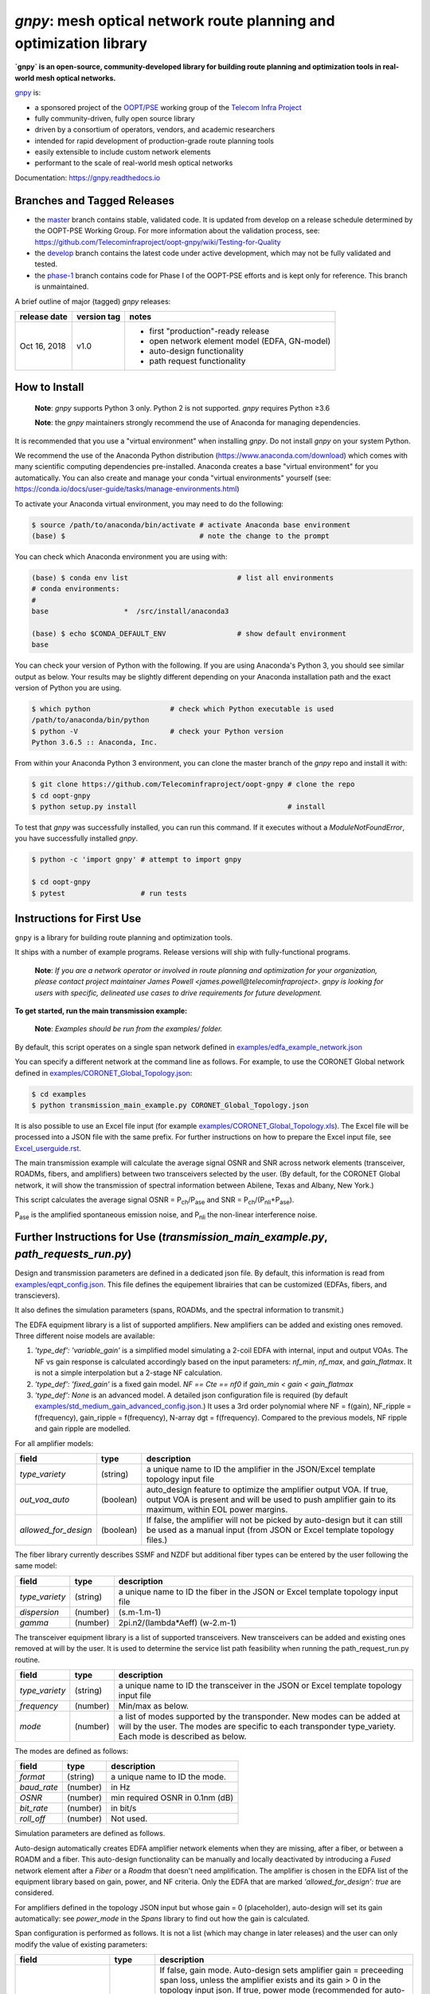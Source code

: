====================================================================
`gnpy`: mesh optical network route planning and optimization library
====================================================================

|docs| |build|

**`gnpy` is an open-source, community-developed library for building route
planning and optimization tools in real-world mesh optical networks.**

`gnpy <http://github.com/telecominfraproject/oopt-gnpy>`__ is:

- a sponsored project of the `OOPT/PSE <https://telecominfraproject.com/open-optical-packet-transport/>`_ working group of the `Telecom Infra Project <http://telecominfraproject.com>`_
- fully community-driven, fully open source library
- driven by a consortium of operators, vendors, and academic researchers
- intended for rapid development of production-grade route planning tools
- easily extensible to include custom network elements
- performant to the scale of real-world mesh optical networks

Documentation: https://gnpy.readthedocs.io

Branches and Tagged Releases
----------------------------

- the `master <https://github.com/Telecominfraproject/oopt-gnpy/tree/master>`_ branch contains stable, validated code. It is updated from develop on a release schedule determined by the OOPT-PSE Working Group. For more information about the validation process, see: https://github.com/Telecominfraproject/oopt-gnpy/wiki/Testing-for-Quality
- the `develop <https://github.com/Telecominfraproject/oopt-gnpy/tree/develop>`_ branch contains the latest code under active development, which may not be fully validated and tested.
- the `phase-1 <https://github.com/Telecominfraproject/oopt-gnpy/tree/phase-1>`_ branch contains code for Phase I of the OOPT-PSE efforts and is kept only for reference. This branch is unmaintained.

A brief outline of major (tagged) `gnpy` releases:

+---------------+-------------+-----------------------------------------------+
| release date  | version tag | notes                                         |
+===============+=============+===============================================+
| Oct 16, 2018  | v1.0        | - first "production"-ready release            |
|               |             | - open network element model (EDFA, GN-model) |
|               |             | - auto-design functionality                   |
|               |             | - path request functionality                  |
+---------------+-------------+-----------------------------------------------+

How to Install
--------------

   **Note**: `gnpy` supports Python 3 only. Python 2 is not supported.
   `gnpy` requires Python ≥3.6

   **Note**: the `gnpy` maintainers strongly recommend the use of Anaconda for
   managing dependencies.

It is recommended that you use a "virtual environment" when installing `gnpy`.
Do not install `gnpy` on your system Python.

We recommend the use of the Anaconda Python distribution
(https://www.anaconda.com/download) which comes with many scientific computing
dependencies pre-installed. Anaconda creates a base "virtual environment" for
you automatically. You can also create and manage your conda "virtual
environments" yourself (see:
https://conda.io/docs/user-guide/tasks/manage-environments.html)

To activate your Anaconda virtual environment, you may need to do the
following:

.. code-block:: shell

    $ source /path/to/anaconda/bin/activate # activate Anaconda base environment
    (base) $                                # note the change to the prompt

You can check which Anaconda environment you are using with:

.. code-block:: shell

    (base) $ conda env list                          # list all environments
    # conda environments:
    #
    base                  *  /src/install/anaconda3

    (base) $ echo $CONDA_DEFAULT_ENV                 # show default environment
    base

You can check your version of Python with the following. If you are using
Anaconda's Python 3, you should see similar output as below. Your results may
be slightly different depending on your Anaconda installation path and the
exact version of Python you are using.

.. code-block:: shell

    $ which python                   # check which Python executable is used
    /path/to/anaconda/bin/python
    $ python -V                      # check your Python version
    Python 3.6.5 :: Anaconda, Inc.

From within your Anaconda Python 3 environment, you can clone the master branch
of the `gnpy` repo and install it with:

.. code-block:: shell

    $ git clone https://github.com/Telecominfraproject/oopt-gnpy # clone the repo
    $ cd oopt-gnpy
    $ python setup.py install                                    # install

To test that `gnpy` was successfully installed, you can run this command. If it
executes without a `ModuleNotFoundError`, you have successfully installed
`gnpy`.

.. code-block:: shell

    $ python -c 'import gnpy' # attempt to import gnpy

    $ cd oopt-gnpy
    $ pytest                  # run tests

Instructions for First Use
--------------------------

``gnpy`` is a library for building route planning and optimization tools.

It ships with a number of example programs. Release versions will ship with
fully-functional programs.

    **Note**: *If you are a network operator or involved in route planning and
    optimization for your organization, please contact project maintainer James
    Powell <james.powell@telecominfraproject>. gnpy is looking for users with
    specific, delineated use cases to drive requirements for future
    development.*

**To get started, run the main transmission example:**

    **Note**: *Examples should be run from the examples/ folder.*

.. code-block:: shell
    $ pwd
    /path/to/oopt-gnpy
    $ cd examples
    $ python transmission_main_example.py

By default, this script operates on a single span network defined in
`examples/edfa_example_network.json <examples/edfa_example_network.json>`_

You can specify a different network at the command line as follows. For
example, to use the CORONET Global network defined in
`examples/CORONET_Global_Topology.json <examples/CORONET_Global_Topology.json>`_:

.. code-block:: shell

    $ cd examples
    $ python transmission_main_example.py CORONET_Global_Topology.json

It is also possible to use an Excel file input (for example
`examples/CORONET_Global_Topology.xls <examples/CORONET_Global_Topology.xls>`_).
The Excel file will be processed into a JSON file with the same prefix. For
further instructions on how to prepare the Excel input file, see
`Excel_userguide.rst <Excel_userguide.rst>`_.

The main transmission example will calculate the average signal OSNR and SNR
across network elements (transceiver, ROADMs, fibers, and amplifiers)
between two transceivers selected by the user. (By default, for the CORONET Global
network, it will show the transmission of spectral information between Abilene, Texas and Albany, New York.)

This script calculates the average signal OSNR = |OSNR| and SNR = |SNR|.

.. |OSNR| replace:: P\ :sub:`ch`\ /P\ :sub:`ase`
.. |SNR| replace:: P\ :sub:`ch`\ /(P\ :sub:`nli`\ +\ P\ :sub:`ase`)

|Pase| is the amplified spontaneous emission noise, and |Pnli| the non-linear
interference noise.

.. |Pase| replace:: P\ :sub:`ase`
.. |Pnli| replace:: P\ :sub:`nli`

Further Instructions for Use (`transmission_main_example.py`, `path_requests_run.py`)
-------------------------------------------------------------------------------------

Design and transmission parameters are defined in a dedicated json file. By
default, this information is read from `examples/eqpt_config.json
<examples/eqpt_config.json>`_. This file defines the equipement librairies that
can be customized (EDFAs, fibers, and transcievers).

It also defines the simulation parameters (spans, ROADMs, and the spectral
information to transmit.)

The EDFA equipment library is a list of supported amplifiers. New amplifiers
can be added and existing ones removed. Three different noise models are available:

1. `'type_def': 'variable_gain'` is a simplified model simulating a 2-coil EDFA with internal, input and output VOAs. The NF vs gain response is calculated accordingly based on the input parameters: `nf_min`, `nf_max`, and `gain_flatmax`. It is not a simple interpolation but a 2-stage NF calculation.
2. `'type_def': 'fixed_gain'` is a fixed gain model.  `NF == Cte == nf0` if `gain_min < gain < gain_flatmax`
3. `'type_def': None` is an advanced model. A detailed json configuration file is required (by default `examples/std_medium_gain_advanced_config.json <examples/std_medium_gain_advanced_config.json>`_.) It uses a 3rd order polynomial where NF = f(gain), NF_ripple = f(frequency), gain_ripple = f(frequency), N-array dgt = f(frequency). Compared to the previous models, NF ripple and gain ripple are modelled.

For all amplifier models:

+----------------------+-----------+-----------------------------------------+
| field                |   type    | description                             |
+======================+===========+=========================================+
| `type_variety`       | (string)  | a unique name to ID the amplifier in the|
|                      |           | JSON/Excel template topology input file |
+----------------------+-----------+-----------------------------------------+
| `out_voa_auto`       | (boolean) | auto_design feature to optimize the     |
|                      |           | amplifier output VOA. If true, output   |
|                      |           | VOA is present and will be used to push |
|                      |           | amplifier gain to its maximum, within   |
|                      |           | EOL power margins.                      |
+----------------------+-----------+-----------------------------------------+
| `allowed_for_design` | (boolean) | If false, the amplifier will not be     |
|                      |           | picked by auto-design but it can still  |
|                      |           | be used as a manual input (from JSON or |
|                      |           | Excel template topology files.)         |
+----------------------+-----------+-----------------------------------------+

The fiber library currently describes SSMF and NZDF but additional fiber types can be entered by the user following the same model:

+----------------------+-----------+-----------------------------------------+
| field                | type      | description                             |
+======================+===========+=========================================+
| `type_variety`       | (string)  | a unique name to ID the fiber in the    |
|                      |           | JSON or Excel template topology input   |
|                      |           | file                                    |
+----------------------+-----------+-----------------------------------------+
| `dispersion`         | (number)  | (s.m-1.m-1)                             |
+----------------------+-----------+-----------------------------------------+
| `gamma`              | (number)  | 2pi.n2/(lambda*Aeff) (w-2.m-1)          |
+----------------------+-----------+-----------------------------------------+

The transceiver equipment library is a list of supported transceivers. New
transceivers can be added and existing ones removed at will by the user. It is
used to determine the service list path feasibility when running the
path_request_run.py routine.

+----------------------+-----------+-----------------------------------------+
| field                | type      | description                             |
+======================+===========+=========================================+
|  `type_variety`      | (string)  | a unique name to ID the transceiver in  |
|                      |           | the JSON or Excel template topology     |
|                      |           | input file                              |
+----------------------+-----------+-----------------------------------------+
|  `frequency`         | (number)  | Min/max as below.                       |
+----------------------+-----------+-----------------------------------------+
|  `mode`              | (number)  | a list of modes supported by the        |
|                      |           | transponder. New modes can be added at  |
|                      |           | will by the user. The modes are specific|
|                      |           | to each transponder type_variety.       |
|                      |           | Each mode is described as below.        |
+----------------------+-----------+-----------------------------------------+

The modes are defined as follows:

+----------------------+-----------+-----------------------------------------+
| field                | type      | description                             |
+======================+===========+=========================================+
| `format`             | (string)  | a unique name to ID the mode.           |
+----------------------+-----------+-----------------------------------------+
| `baud_rate`          | (number)  | in Hz                                   |
+----------------------+-----------+-----------------------------------------+
| `OSNR`               | (number)  | min required OSNR in 0.1nm (dB)         |
+----------------------+-----------+-----------------------------------------+
| `bit_rate`           | (number)  | in bit/s                                |
+----------------------+-----------+-----------------------------------------+
| `roll_off`           | (number)  | Not used.                               |
+----------------------+-----------+-----------------------------------------+

Simulation parameters are defined as follows.

Auto-design automatically creates EDFA amplifier network elements when they are
missing, after a fiber, or between a ROADM and a fiber. This auto-design
functionality can be manually and locally deactivated by introducing a `Fused`
network element after a `Fiber` or a `Roadm` that doesn't need amplification.
The amplifier is chosen in the EDFA list of the equipment library based on
gain, power, and NF criteria. Only the EDFA that are marked
`'allowed_for_design': true` are considered.

For amplifiers defined in the topology JSON input but whose gain = 0
(placeholder), auto-design will set its gain automatically: see `power_mode` in
the `Spans` library to find out how the gain is calculated.

Span configuration is performed as follows. It is not a list (which may change
in later releases) and the user can only modify the value of existing
parameters:

+------------------------+-----------+---------------------------------------------+
| field                  | type      | description                                 |
+========================+===========+=============================================+
| `power_mode`           | (boolean) | If false, gain mode. Auto-design sets       |
|                        |           | amplifier gain = preceeding span loss,      |
|                        |           | unless the amplifier exists and its         |
|                        |           | gain > 0 in the topology input json.        |
|                        |           | If true, power mode (recommended for        |
|                        |           | auto-design and power sweep.)               |
|                        |           | Auto-design sets amplifier power            |
|                        |           | according to delta_power_range. If the      |
|                        |           | amplifier exists with gain > 0 in the       |
|                        |           | topology json input, then its gain is       |
|                        |           | translated into a power target/channel.     |
|                        |           | Moreover, when performing a power sweep     |
|                        |           | (see power_range_db in the SI               |
|                        |           | configuration library) the power sweep      |
|                        |           | is performed w/r/t this power target,       |
|                        |           | regardless of preceeding amplifiers         |
|                        |           | power saturation/limitations.               |
+------------------------+-----------+---------------------------------------------+
| `delta_power_range_db` | (number)  | Auto-design only, power-mode                |
|                        |           | only. Specifies the [min, max, step]        |
|                        |           | power excursion/span. It is a relative      |
|                        |           | power excursion w/r/t the                   |
|                        |           | power_dbm + power_range_db                  |
|                        |           | (power sweep if applicable) defined in      |
|                        |           | the SI configuration library. This          |
|                        |           | relative power excursion is = 1/3 of        |
|                        |           | the span loss difference with the           |
|                        |           | reference 20 dB span. The 1/3 slope is      |
|                        |           | derived from the GN model equations.        |
|                        |           | For example, a 23 dB span loss will be      |
|                        |           | set to 1 dB more power than a 20 dB         |
|                        |           | span loss. The 20 dB reference spans        |
|                        |           | will *always* be set to                     |
|                        |           | power = power_dbm + power_range_db.         |
|                        |           | To configure the same power in all          |
|                        |           | spans, use `[0, 0, 0]`. All spans will      |
|                        |           | be set to                                   |
|                        |           | power = power_dbm + power_range_db.         |
|                        |           | To configure the same power in all spans    |
|                        |           | and 3 dB more power just for the longest    |
|                        |           | spans: `[0, 3, 3]`. The longest spans are   |
|                        |           | set to                                      |
|                        |           | power = power_dbm + power_range_db + 3.     |
|                        |           | To configure a 4 dB power range across      |
|                        |           | all spans in 0.5 dB steps: `[-2, 2, 0.5]`.  |
|                        |           | A 17 dB span is set to                      |
|                        |           | power = power_dbm + power_range_db - 1,     |
|                        |           | a 20 dB span to                             |
|                        |           | power = power_dbm + power_range_db and      |
|                        |           | a 23 dB span to                             |
|                        |           | power = power_dbm + power_range_db + 1      |
+------------------------+-----------+---------------------------------------------+
| `max_length`           | (number)  | Split fiber lengths > max_length.           |
|                        |           | Interest to support high level              |
|                        |           | topologies that do not specify in line      |
|                        |           | amplification sites. For example the        |
|                        |           | CORONET_Global_Topology.xls defines         |
|                        |           | links > 1000km between 2 sites: it          |
|                        |           | couldn't be simulated if these links        |
|                        |           | were not splitted in shorter span           |
|                        |           | lengths.                                    |
+------------------------+-----------+---------------------------------------------+
| `length_unit`          | "m"/"km"  | Unit for max_length.                        |
+------------------------+-----------+---------------------------------------------+
| `max_loss`             | (number)  | Not used in the current code                |
|                        |           | implementation.                             |
+------------------------+-----------+---------------------------------------------+
| `padding`              | (number)  | In dB. Min span loss before putting an      |
|                        |           | attenuator before fiber. Attenuator         |
|                        |           | value                                       |
|                        |           | Fiber.att_in = max(0, padding - span_loss). |
|                        |           | Padding can be set manually to reach a      |
|                        |           | higher padding value for a given fiber      |
|                        |           | by filling in the Fiber/params/att_in       |
|                        |           | field in the topology json input [1]        |
|                        |           | but if span_loss = length * loss_coef       |
|                        |           | + att_in + con_in + con_out < padding,      |
|                        |           | the specified att_in value will be          |
|                        |           | completed to have span_loss = padding.      |
|                        |           | Therefore it is not possible to set         |
|                        |           | span_loss < padding.                        |
+------------------------+-----------+---------------------------------------------+
| `EOL`                  | (number)  | All fiber span loss ageing. The value       |
|                        |           | is added to the con_out (fiber output       |
|                        |           | connector). So the design and the path      |
|                        |           | feasibility are performed with              |
|                        |           | span_loss + EOL. EOL cannot be set          |
|                        |           | manually for a given fiber span             |
|                        |           | (workaround is to specify higher con_out    |
|                        |           | loss for this fiber).                       |
+------------------------+-----------+---------------------------------------------+
| `con_in`, `con_out`    | (number)  | Default values if Fiber/params/con_in/out   |
|                        |           | is None in the topology input               |
|                        |           | description. This default value is          |
|                        |           | ignored if a Fiber/params/con_in/out        |
|                        |           | value is input in the topology for a        |
|                        |           | given Fiber.                                |
+------------------------+-----------+---------------------------------------------+

**[1]**

.. code-block:: json

    {
        "uid": "fiber (A1->A2)",
        "type": "Fiber",
        "type_variety": "SSMF",
        "params":
        {
              "type_variety": "SSMF",
              "length": 120.0,
              "loss_coef": 0.2,
              "length_units": "km",
              "att_in": 0,
              "con_in": 0,
              "con_out": 0
        }
    }

ROADMs can be configured as follows. The user can only modify the value of
existing parmeters:

+-------------------------+-----------+---------------------------------------------+
| field                   |   type    | description                                 |
+=========================+===========+=============================================+
|`gain_mode_default_loss` | (number)  | Default value if Roadm/params/loss is       |
|                         |           | None in the topology input description.     |
|                         |           | This default value is ignored if a          |
|                         |           | params/loss value is input in the           |
|                         |           | topology for a given ROADM.                 |
+-------------------------+-----------+---------------------------------------------+
|`power_mode_pref`        | (number)  | Power mode only. Auto-design sets the       |
|                         |           | power of ROADM ingress amplifiers to        |
|                         |           | power_dbm + power_range_db,                 |
|                         |           | regardless of existing gain settings        |
|                         |           | from the topology JSON input.               |
|                         |           | Auto-design sets the Roadm loss so that     |
|                         |           | its egress channel power = power_mode_pref, |
|                         |           | regardless of existing loss settings        |
|                         |           | from the topology JSON input. It means      |
|                         |           | that the ouput power from a ROADM (and      |
|                         |           | therefore its OSNR contribution) is Cte     |
|                         |           | and not depending from power_dbm and        |
|                         |           | power_range_db sweep settings. This         |
|                         |           | choice is meant to reflect some typical     |
|                         |           | control loop algorithms.                    |
+-------------------------+-----------+---------------------------------------------+

The `SpectralInformation` object can be configured as follows. The user can
only modify the value of existing parameters. It defines a spectrum of N
identical carriers. While the code libraries allow for different carriers and
power levels, the current user parametrization only allows one carrier type and
one power/channel definition.

+----------------------+-----------+-------------------------------------------+
| field                |   type    | description                               |
+======================+===========+===========================================+
| `f_min/max`          | (number)  | In Hz. Carrier min max excursion          |
+----------------------+-----------+-------------------------------------------+
| `baud_rate`          | (number)  | In Hz. Simulated baud rate.               |
+----------------------+-----------+-------------------------------------------+
| `spacing`            | (number)  | In Hz. Carrier spacing.                   |
+----------------------+-----------+-------------------------------------------+
| `roll_off`           | (number)  | Not used.                                 |
+----------------------+-----------+-------------------------------------------+
| `OSNR`               | (number)  | Not used.                                 |
+----------------------+-----------+-------------------------------------------+
| `bit_rate`           | (number)  | Not used.                                 |
+----------------------+-----------+-------------------------------------------+
| `power_dbm`          | (number)  | Reference channel power. In gain mode     |
|                      |           | (see spans/power_mode = false), all gain  |
|                      |           | settings are offset w/r/t this reference  |
|                      |           | power. In power mode, it is the           |
|                      |           | reference power for                       |
|                      |           | Spans/delta_power_range_db. For example,  |
|                      |           | if delta_power_range_db = `[0,0,0]`, the  |
|                      |           | same power=power_dbm is launched in every |
|                      |           | spans. The network design is performed    |
|                      |           | with the power_dbm value: even if a       |
|                      |           | power sweep is defined (see after) the    |
|                      |           | design is not repeated.                   |
+----------------------+-----------+-------------------------------------------+
| `power_range_db`     | (number)  | Power sweep excursion around power_dbm.   |
|                      |           | It is not the min and max channel power   |
|                      |           | values! The reference power becomes:      |
|                      |           | power_range_db + power_dbm.               |
+----------------------+-----------+-------------------------------------------+

The `transmission_main_example.py <examples/transmission_main_example.py>`_
script propagates a specrum of channels at 32 Gbaud, 50 GHz spacing and 0
dBm/channel. These are not yet parametrized but can be modified directly in the
script (via the SpectralInformation structure) to accomodate any baud rate,
spacing, power or channel count demand.

Use `examples/path_requests_run.py <examples/path_requests_run.py>`_ to run multiple optimizations as follows:

.. code-block:: shell

     $ python path_requests_run.py -h
     Usage: path_requests_run.py [-h] [-v] [-o OUTPUT] [network_filename] [service_filename] [eqpt_filename]

The `network_filename` and `service_filename` can be an XLS or JSON file. The `eqpt_filename` must be a JSON file.

To see an example of it, run:

.. code-block:: shell

    $ cd examples
    $ python path_requests_run.py meshTopologyExampleV2.xls meshTopologyExampleV2_services.json eqpt_config.json -o output_file.json

This program requires a list of connections to be estimated and the equipment
library. The program computes performances for the list of services (accepts
json or excel format) using the same spectrum propagation modules as
transmission_main_example.py. Explanation on the Excel template is provided in
the `Excel_userguide.rst <Excel_userguide.rst#service-sheet>`_. Template for
the json format can be found here: `service-template.json
<service-template.json>`_.

Contributing
------------

``gnpy`` is looking for additional contributors, especially those with experience
planning and maintaining large-scale, real-world mesh optical networks.

To get involved, please contact James Powell
<james.powell@telecominfraproject.com> or Gert Grammel <ggrammel@juniper.net>.

``gnpy`` contributions are currently limited to members of `TIP
<http://telecominfraproject.com>`_. Membership is free and open to all.

See the `Onboarding Guide
<https://github.com/Telecominfraproject/gnpy/wiki/Onboarding-Guide>`_ for
specific details on code contribtions.

See `AUTHORS.rst <AUTHORS.rst>`_ for past and present contributors.

Project Background
------------------

Data Centers are built upon interchangeable, highly standardized node and
network architectures rather than a sum of isolated solutions. This also
translates to optical networking. It leads to a push in enabling multi-vendor
optical network by disaggregating HW and SW functions and focussing on
interoperability. In this paradigm, the burden of responsibility for ensuring
the performance of such disaggregated open optical systems falls on the
operators. Consequently, operators and vendors are collaborating in defining
control models that can be readily used by off-the-shelf controllers. However,
node and network models are only part of the answer. To take reasonable
decisions, controllers need to incorporate logic to simulate and assess optical
performance. Hence, a vendor-independent optical quality estimator is required.
Given its vendor-agnostic nature, such an estimator needs to be driven by a
consortium of operators, system and component suppliers.

Founded in February 2016, the Telecom Infra Project (TIP) is an
engineering-focused initiative which is operator driven, but features
collaboration across operators, suppliers, developers, integrators, and
startups with the goal of disaggregating the traditional network deployment
approach. The group’s ultimate goal is to help provide better connectivity for
communities all over the world as more people come on-line and demand more
bandwidth- intensive experiences like video, virtual reality and augmented
reality.

Within TIP, the Open Optical Packet Transport (OOPT) project group is chartered
with unbundling monolithic packet-optical network technologies in order to
unlock innovation and support new, more flexible connectivity paradigms.

The key to unbundling is the ability to accurately plan and predict the
performance of optical line systems based on an accurate simulation of optical
parameters. Under that OOPT umbrella, the Physical Simulation Environment (PSE)
working group set out to disrupt the planning landscape by providing an open
source simulation model which can be used freely across multiple vendor
implementations.

.. |docs| image:: https://readthedocs.org/projects/gnpy/badge/?version=develop
  :target: http://gnpy.readthedocs.io/en/develop/?badge=develop
  :alt: Documentation Status
  :scale: 100%

.. |build| image:: https://travis-ci.com/Telecominfraproject/oopt-gnpy.svg?branch=develop
  :target: https://travis-ci.com/Telecominfraproject/oopt-gnpy
  :alt: Build Status
  :scale: 100%

TIP OOPT/PSE & PSE WG Charter
-----------------------------

We believe that openly sharing ideas, specifications, and other intellectual
property is the key to maximizing innovation and reducing complexity

TIP OOPT/PSE's goal is to build an end-to-end simulation environment which
defines the network models of the optical device transfer functions and their
parameters.  This environment will provide validation of the optical
performance requirements for the TIP OLS building blocks.

- The model may be approximate or complete depending on the network complexity.
  Each model shall be validated against the proposed network scenario.
- The environment must be able to process network models from multiple vendors,
  and also allow users to pick any implementation in an open source framework.
- The PSE will influence and benefit from the innovation of the DTC, API, and
  OLS working groups.
- The PSE represents a step along the journey towards multi-layer optimization.

License
-------

``gnpy`` is distributed under a standard BSD 3-Clause License.

See `LICENSE <LICENSE>`__ for more details.